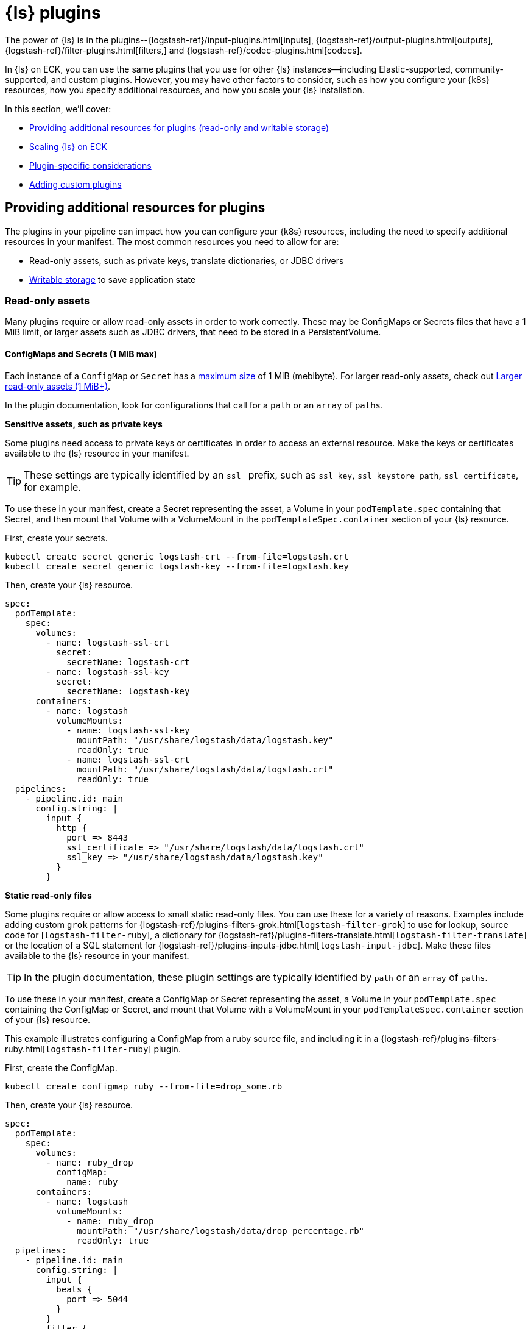:parent_page_id: logstash-specification
ifdef::env-github[]
****
link:https://www.elastic.co/guide/en/cloud-on-k8s/master/k8s-{page_id}.html[View this document on the Elastic website]
****
endif::[]

[id="{p}-logstash-plugins"]
= {ls} plugins

The power of {ls} is in the plugins--{logstash-ref}/input-plugins.html[inputs], {logstash-ref}/output-plugins.html[outputs], {logstash-ref}/filter-plugins.html[filters,] and {logstash-ref}/codec-plugins.html[codecs].

In {ls} on ECK, you can use the same plugins that you use for other {ls} instances--including Elastic-supported, community-supported, and custom plugins.
However, you may have other factors to consider, such as how you configure your {k8s} resources, how you specify additional resources, and how you scale your {ls} installation.  

In this section, we'll cover: 

* <<{p}-plugin-resources,Providing additional resources for plugins (read-only and writable storage)>>
* <<{p}-logstash-working-with-plugins-scaling>>
* <<{p}-logstash-working-with-plugin-considerations>>
* <<{p}-logstash-working-with-custom-plugins>>

[id="{p}-plugin-resources"]
== Providing additional resources for plugins

The plugins in your pipeline can impact how you can configure your {k8s} resources, including the need to specify additional resources in your manifest.
The most common resources you need to allow for are:

* Read-only assets, such as private keys, translate dictionaries, or JDBC drivers
* <<{p}-logstash-working-with-plugins-writable>> to save application state

[id="{p}-logstash-working-with-plugins-ro"]
=== Read-only assets

Many plugins require or allow read-only assets in order to work correctly.
These may be ConfigMaps or Secrets files that have a 1 MiB limit, or larger assets such as JDBC drivers, that need to be stored in a PersistentVolume.

[id="{p}-logstash-working-with-plugins-small-ro"]
==== ConfigMaps and Secrets (1 MiB max)

Each instance of a `ConfigMap` or `Secret` has a https://kubernetes.io/docs/concepts/configuration/configmap/#:~:text=The%20data%20stored%20in%20a,separate%20database%20or%20file%20service[maximum size] of 1 MiB (mebibyte). 
For larger read-only assets, check out <<{p}-logstash-working-with-plugins-large-ro>>.

In the plugin documentation, look for configurations that call for a `path` or an `array` of `paths`. 

**Sensitive assets, such as private keys**

Some plugins need access to private keys or certificates in order to access an external resource.
Make the keys or certificates available to the {ls} resource in your manifest.

TIP: These settings are typically identified by an `ssl_` prefix, such as `ssl_key`, `ssl_keystore_path`, `ssl_certificate`, for example.

To use these in your manifest, create a Secret representing the asset, a Volume in your `podTemplate.spec` containing that Secret, and then mount that Volume with a VolumeMount in the `podTemplateSpec.container` section of your {ls} resource.

First, create your secrets.

[source,bash]
----
kubectl create secret generic logstash-crt --from-file=logstash.crt
kubectl create secret generic logstash-key --from-file=logstash.key
----

Then, create your {ls} resource.

[source,yaml]
----
spec:
  podTemplate:
    spec:
      volumes:
        - name: logstash-ssl-crt
          secret:
            secretName: logstash-crt
        - name: logstash-ssl-key
          secret:
            secretName: logstash-key
      containers:
        - name: logstash
          volumeMounts:
            - name: logstash-ssl-key
              mountPath: "/usr/share/logstash/data/logstash.key"
              readOnly: true
            - name: logstash-ssl-crt
              mountPath: "/usr/share/logstash/data/logstash.crt"
              readOnly: true
  pipelines:
    - pipeline.id: main
      config.string: |
        input {
          http {
            port => 8443
            ssl_certificate => "/usr/share/logstash/data/logstash.crt"
            ssl_key => "/usr/share/logstash/data/logstash.key"
          }
        }
----

**Static read-only files**

Some plugins require or allow access to small static read-only files. 
You can use these for a variety of reasons. 
Examples include adding custom `grok` patterns for {logstash-ref}/plugins-filters-grok.html[`logstash-filter-grok`] to use for lookup, source code for [`logstash-filter-ruby`], a dictionary for {logstash-ref}/plugins-filters-translate.html[`logstash-filter-translate`] or the location of a SQL statement for {logstash-ref}/plugins-inputs-jdbc.html[`logstash-input-jdbc`]. 
Make these files available to the {ls} resource in your manifest.

TIP: In the plugin documentation, these plugin settings are typically identified by `path` or an `array` of `paths`.

To use these in your manifest, create a ConfigMap or Secret representing the asset, a Volume in your `podTemplate.spec` containing the ConfigMap or Secret, and mount that Volume with a VolumeMount in your `podTemplateSpec.container` section of your {ls} resource.

This example illustrates configuring a ConfigMap from a ruby source file, and including it in a {logstash-ref}/plugins-filters-ruby.html[`logstash-filter-ruby`] plugin.

First, create the ConfigMap.

[source,bash]
----
kubectl create configmap ruby --from-file=drop_some.rb
----

Then, create your {ls} resource.

[source,yaml]
----
spec:
  podTemplate:
    spec:
      volumes:
        - name: ruby_drop
          configMap:
            name: ruby
      containers:
        - name: logstash
          volumeMounts:
            - name: ruby_drop
              mountPath: "/usr/share/logstash/data/drop_percentage.rb"
              readOnly: true
  pipelines:
    - pipeline.id: main
      config.string: |
        input {
          beats {
            port => 5044
          }
        }
        filter {
          ruby {
            path => "/usr/share/logstash/data/drop_percentage.rb"
            script_params => { "percentage" => 0.9 }
          }
        }
----

[id="{p}-logstash-working-with-plugins-large-ro"]
=== Larger read-only assets (1 MiB+)

Some plugins require or allow access to static read-only files that exceed the 1 MiB (mebibyte) limit imposed by ConfigMap and Secret.
For example, you may need JAR files to load drivers when using a JDBC or JMS plugin, or a large {logstash-ref}/plugins-filters-translate.html[`logstash-filter-translate`] dictionary.

You can add files using:

* **<<{p}-logstash-ic,PersistentVolume populated by an initContainer>>.** Add a volumeClaimTemplate and a volumeMount to your {ls} resource and upload data to that volume, either using an `initContainer`, or direct upload if your {k8s} provider supports it. 
  You can use the default `logstash-data` volumeClaimTemplate , or a custom one depending on your storage needs.
* **<<{p}-logstash-custom-images,Custom Docker image>>.** Use a custom docker image that includes the static content that your {ls} pods will need.

Check out <<{p}-bundles-plugins>> for more details on which option might be most suitable for you.

[id="{p}-logstash-ic"]
==== Add files using PersistentVolume populated by an initContainer

This example creates a volumeClaimTemplate called `workdir`, with volumeMounts referring to this mounted to the main container and an initContainer. The initContainer initiates a  download of a PostgreSQL JDBC driver JAR file, and stored it the volumeMount, which is then used in the JDBC input in the pipeline configuration.

[source,yaml]
----
spec:
  podTemplate:
    spec:
      initContainers:
      - name: download-postgres
        command: ["/bin/sh"]
        args: ["-c", "curl -o /data/postgresql.jar -L https://jdbc.postgresql.org/download/postgresql-42.6.0.jar"]
        volumeMounts:
          - name: workdir
            mountPath: /data
      containers:
        - name: logstash
          volumeMounts:
            - name: workdir
              mountPath: /usr/share/logstash/jars <1>
  volumeClaimTemplates:
    - metadata:
        name: workdir
      spec:
        accessModes:
          - ReadWriteOnce
        resources:
          requests:
            storage: 50Mi
  pipelines:
    - pipeline.id: main
      config.string: |
        input {
          jdbc {
             jdbc_driver_library => "/usr/share/logstash/jars/postgresql.jar"
             jdbc_driver_class => "org.postgresql.Driver"
             <2>
          }
        }
----
<1> Should match the `mountPath` of the `container`
<2> Remainder of plugin configuration goes here

[id="{p}-logstash-custom-images"]
==== Add files using a custom Docker image

This example downloads the same `postgres` JDBC driver, and adds it to the {ls} classpath in the Docker image.

First, create a Dockerfile based on the {ls} Docker image.
Download the JDBC driver, and save it alongside the other JAR files in the {ls} classpath:


["source","shell",subs="attributes"]
----
FROM docker.elastic.co/logstash/logstash:{version}
RUN curl -o /usr/share/logstash/logstash-core/lib/jars/postgresql.jar -L https://jdbc.postgresql.org/download/postgresql-42.6.0.jar <1>
----
<1> Placing the JAR file in the `/usr/share/logstash/logstash-core/lib/jars` folder adds it to the {ls} classpath.

After you build and deploy the custom image, include it in the {ls} manifest.
Check out <<{p}-custom-images>> for more details.

[source,yaml]
----
  count: 1
  version: {version} <1>
  image: <CUSTOM_IMAGE>
  pipelines:
    - pipeline.id: main
      config.string: |
        input {
          jdbc {
              <2>
             jdbc_driver_class => "org.postgresql.Driver"
              <3>
          }
        }

----
<1> The correct version is required as ECK reasons about available APIs and capabilities based on the version field.
<2> Note that when you place the JAR file on the {ls} classpath, you do not need to specify the `jdbc_driver_library` location in the plugin configuration.
<3> Remainder of plugin configuration goes here

[id="{p}-logstash-working-with-plugins-writable"]
=== Writable storage

Some {ls} plugins need access to writable storage. 
This could be for checkpointing to keep track of events already processed, a place to temporarily write events before sending a batch of events, or just to actually write events to disk in the case of {logstash-ref}/plugins-outputs-file.html[`logstash-output-file`].

{ls} on ECK by default supplies a small 1.5 GiB (gibibyte) default persistent volume to each pod.
This volume is called `logstash-data` and is located at `/usr/logstash/data`, and is typically the default location for most plugin use cases. 
This volume is stable across restarts of {ls} pods and is suitable for many use cases.

NOTE: When plugins use writable storage, each plugin must store its data a dedicated folder or file to avoid overwriting data.

[id="{p}-logstash-working-with-plugins-writable-checkpointing"]
==== Checkpointing

Some {ls} plugins need to write "checkpoints" to local storage in order to keep track of events that have already been processed. 
Plugins that retrieve data from external sources need to do this if the external source does not provide any mechanism to track state internally.

Not all external data sources have mechanisms to track state internally, and {ls} checkpoints can help persist data. 

In the plugin documentation, look for configurations that call for a `path` with a settings like `sincedb`, `sincedb_path`, `sequence_path`, or `last_run_metadata_path`. Check out specific plugin documentation in the {logstash-ref}[{ls} Reference] for details.

[source, yaml,subs="attributes,+macros,callouts"]
----
spec:
  pipelines:
    - pipeline.id: main
      config.string: |
        input {
          jdbc {
             jdbc_driver_library => "/usr/share/logstash/jars/postgresql.jar"
             jdbc_driver_class => "org.postgresql.Driver"
             last_metadata_path => "/usr/share/logstash/data/main/logstash_jdbc_last_run <1>
          }
        }
----
<1> If you are using more than one plugin of the same type, specify a unique location for each plugin to use.

If the default `logstash-data` volume is insufficient for your needs, see the volume section for details on how to add additional volumes.


[id="{p}-logstash-working-with-plugins-writable-temp"]
==== Writable staging or temporary data

Some {ls} plugins write data to a staging directory or file before processing for input, or outputting to their final destination. 
Often these staging folders can be persisted across restarts to avoid duplicating processing of data.

In the plugin documentation, look for  names such as `tmp_directory`, `temporary_directory`, `staging_directory`.

To persist data across pod restarts, set this value to point to the default `logstash-data` volume or your own PersistentVolumeClaim. 

[source, yaml,subs="attributes,+macros,callouts"]
----
spec:
  pipelines:
    - pipeline.id: main
      config.string: |
        output {
          s3 {
             id => "main_s3_output"
             temporary_directory => "/usr/share/logstash/data/main/main_s3_output<1>
          }
        }
----
<1> If you are using more than one plugin of the same type, specify a unique location for each plugin to use.

[id="{p}-logstash-working-with-plugins-scaling"]
== Scaling {ls} on ECK

IMPORTANT: The use of autoscalers, such as the HorizontalPodAutoscaler or the VerticalPodAutoscaler, with {ls} on ECK is not yet supported.

{ls} scalability is highly dependent on the plugins in your pipelines. 
Some plugins can restrict how you can scale out your {ls} deployment, based on the way that the plugins gather or enrich data.

Plugin categories that require special considerations are:

* <<{p}-logstash-agg-filters>>
* <<{p}-logstash-inputs-data-pushed>>
* <<{p}-logstash-inputs-local-checkpoints>>
* <<{p}-logstash-inputs-external-state>>

If the pipeline _does not_ contain any plugins from these categories, you can increase the number of {ls} instances by setting the `count` property in the {ls} resource:

[source,yaml,subs="attributes,+macros,callouts"]
----
apiVersion: logstash.k8s.elastic.co/v1alpha1
kind: Logstash
metadata:
  name: quickstart
spec:
  version: {version}
  count: 3
----

.Horizontal scaling for {ls} plugins
****
* Not all {ls} deployments can be scaled horizontally by increasing the number of {ls} Pods defined in the {ls} resource. 
Depending on the types of plugins in a {ls} installation, increasing the number of pods may cause data duplication, data loss, incorrect data, or may waste resources with pods unable to be utilized correctly.

* The ability of a {ls} installation to scale horizontally is bound by its most restrictive plugin(s). Even if all pipelines are using {logstash-ref}/plugins-inputs-elastic_agent.html[`logstash-input-elastic_agent`] or {logstash-ref}/plugins-inputs-beats.html[`logstash-input-beats`] which should enable full horizontal scaling, introducing a more restrictive input or filter plugin forces the restrictions for pod scaling associated with that plugin.
****

[id="{p}-logstash-agg-filters"]
=== Filter plugins: aggregating filters

{ls} installations that use aggregating filters should be treated with particular care: 

* They *must* specify `pipeline.workers=1` for any pipelines that use them.
* The number of pods cannot be scaled above 1.

Examples of aggregating filters include {logstash-ref}/plugins-filters-aggregate.html[`logstash-filter-aggregate`], {logstash-ref}/plugins-filters-csv.html[`logstash-filter-csv`] when `autodetect_column_names` set to `true`, and any {logstash-ref}/plugins-filters-ruby.html[`logstash-filter-ruby`] implementations that perform aggregations.

[id="{p}-logstash-inputs-data-pushed"]
=== Input plugins: events pushed to {ls}

{ls} installations with inputs that enable {ls} to receive data should be able to scale freely and have load spread across them horizontally.
These plugins include {logstash-ref}/plugins-inputs-beats.html[`logstash-input-beats`], {logstash-ref}/plugins-inputs-elastic_agent.html[`logstash-input-elastic_agent`],  {logstash-ref}/plugins-inputs-tcp.html[`logstash-input-tcp`], and {logstash-ref}/plugins-inputs-http.html[`logstash-input-http`].

[id="{p}-logstash-inputs-local-checkpoints"]
=== Input plugins: {ls} maintains state 

{ls} installations that use input plugins that retrieve data from an external source, and **maintain local checkpoint state**, or would require some level of co-ordination between nodes to split up work can specify `pipeline.workers` freely, but should keep the pod count at 1 for each {ls} installation.

Note that plugins that retrieve data from external sources, and require some level of coordination between nodes to split up work, are not good candidates for scaling horizontally, and would likely produce some data duplication. 

Input plugins that include configuration settings such as  `sincedb`, `checkpoint` or `sql_last_run_metadata` may fall into this category.

Examples of these plugins include {logstash-ref}/plugins-inputs-jdbc.html[`logstash-input-jdbc`] (which has no automatic way to split queries across {ls} instances), {logstash-ref}/plugins-inputs-s3.html[`logstash-input-s3`] (which has no way to split which buckets to read across {ls} instances), or {logstash-ref}/plugins-inputs-file.html[`logstash-input-file`].

[id="{p}-logstash-inputs-external-state"]
=== Input plugins: external source stores state

{ls} installations that use input plugins that retrieve data from an external source, and **rely on the external source to store state** can scale based on the parameters of the external source.

For example, a {ls} installation that uses a {logstash-ref}/plugins-inputs-kafka.html[`logstash-input-kafka`] plugin to retrieve data can scale the number of pods up to the number of partitions used, as a partition can have at most one consumer belonging to the same consumer group. 
Any pods created beyond that threshold cannot be scheduled to receive data.

Examples of these plugins include {logstash-ref}/plugins-inputs-kafka.html[`logstash-input-kafka`], {logstash-ref}/plugins-inputs-azure_event_hubs.html[`logstash-input-azure_event_hubs`], and {logstash-ref}/plugins-inputs-kinesis.html[`logstash-input-kinesis`].

[id="{p}-logstash-working-with-plugin-considerations"]
== Plugin-specific considerations

Some plugins have additional requirements and guidelines for optimal performance in a {ls} ECK environment.

* <<{p}-logstash-plugin-considerations-ls-integration>>
* <<{p}-logstash-plugin-considerations-es-output>>
* <<{p}-logstash-plugin-considerations-integration-filter>>
* <<{p}-logstash-plugin-considerations-agent-beats>>

TIP: Use these guidelines _in addition_ to the general guidelines provided in <<{p}-logstash-working-with-plugins-scaling>>.

[id="{p}-logstash-plugin-considerations-ls-integration"]
=== {ls} integration plugin 

When your pipeline uses the {logstash-ref}/plugins-integrations-logstash.html[`{ls} integration`] plugin, add `keepalive=>false` to the {logstash-ref}/plugins-outputs-logstash.html[logstash-output] definition to ensure that load balancing works correctly rather than keeping affinity to the same pod.

[id="{p}-logstash-plugin-considerations-es-output"]
=== {es} output plugin

The {logstash-ref}/plugins-outputs-elasticsearch.html[`elasticsearch output`] plugin requires certain roles to be configured in order to enable {ls} to communicate with {es}.

You can customize roles in {es}. Check out <<{p}-users-and-roles,creating custom roles>>

[source, logstash]
----
kind: Secret
apiVersion: v1
metadata:
  name: my-roles-secret
stringData:
  roles.yml: |-
    eck_logstash_user_role:
      "cluster": ["monitor", "manage_ilm", "read_ilm", "manage_logstash_pipelines", "manage_index_templates", "cluster:admin/ingest/pipeline/get"],
      "indices": [
        {
          "names": [ "logstash", "logstash-*", "ecs-logstash", "ecs-logstash-*", "logs-*", "metrics-*", "synthetics-*", "traces-*" ],
          "privileges": ["manage", "write", "create_index", "read", "view_index_metadata"]
        }
      ]
----


[id="{p}-logstash-plugin-considerations-integration-filter"]
=== Elastic_integration filter plugin

The {logstash-ref}/plugins-filters-elastic_integration.html[`elastic_integration filter`] plugin allows the use of <<k8s-logstash-esref,`elasticsearchRef`>> and environment variables.

[source, logstash]
----
  elastic_integration {
            pipeline_name => "logstash-pipeline"
            hosts => [ "${ECK_ES_HOSTS}" ]
            username => "${ECK_ES_USER}"
            password => "${ECK_ES_PASSWORD}"
            ssl_certificate_authorities => "${ECK_ES_SSL_CERTIFICATE_AUTHORITY}"
          }

----

The Elastic_integration filter requires certain roles to be configured on the {es} cluster to enable {ls} to read ingest pipelines.

[source, yaml,subs="attributes,+macros,callouts"]
----
# Sample role definition
kind: Secret
apiVersion: v1
metadata:
  name: my-roles-secret
stringData:
  roles.yml: |-
    eck_logstash_user_role:
      cluster: [ "monitor", "manage_index_templates", "read_pipeline"]
----

[id="{p}-logstash-plugin-considerations-agent-beats"]
=== {agent} input and {beats} input plugins

When you use the {logstash-ref}/plugins-inputs-elastic_agent.html[{agent} input] or the {logstash-ref}/plugins-inputs-beats.html[{beats} input],
set the {filebeat-ref}/logstash-output.html#_ttl[`ttl`] value on the Agent or Beat to ensure that load is distributed appropriately.

[id="{p}-logstash-working-with-custom-plugins"]
== Adding custom plugins

If you need plugins in addition to those included in the standard {ls} distribution, you can add them. 
Create a custom Docker image that includes the installed plugins, using the `bin/logstash-plugin install` utility to add more plugins to the image so that they can be used by {ls} pods.

This sample Dockerfile installs the {logstash-ref}/plugins-filters-tld.html[`logstash-filter-tld`] plugin to the official {ls} Docker image:

["source","shell",subs="attributes"]
----
FROM docker.elastic.co/logstash/logstash:{version}
RUN bin/logstash-plugin install logstash-filter-tld
----

Then after building and deploying the custom image (refer to <<{p}-custom-images>> for more details), include it in the {ls} manifest:

["source","shell",subs="attributes"]
----
spec:
  count: 1
  version: {version} <1>
  image: <CUSTOM_IMAGE>
----
<1> The correct version is required as ECK reasons about available APIs and capabilities based on the version field.
